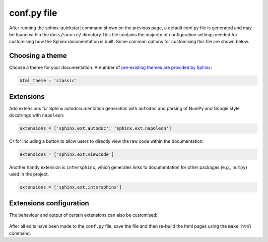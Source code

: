 conf.py file
==============

After running the sphinx-quickstart command shown on the previous page,
a default conf.py file is generated and may be found within the
``docs/source/`` directory.This file contains the majority of configuration
settings needed for customising how the Sphinx documentation is built. Some
common options for customising this file are shown below.

Choosing a theme
------------------

Choose a theme for your documentation. A number of `pre-existing themes are
provided by Sphinx <https://www.sphinx-doc.org/en/master/usage/theming.html#builtin-themes>`_:

.. code-block:: python
      
      html_theme = 'classic'


Extensions
------------

Add extensions for Sphinx autodocumentation generation with ``autodoc``
and parsing of NumPy and Google style docstrings with ``napoleon``:

.. code-block:: python
      
      extensions = ['sphinx.ext.autodoc', 'sphinx.ext.napoleon']

Or for including a button to allow users to directly view the raw code
within the documentation:

.. code-block:: python
      
      extensions = ['sphinx.ext.viewcode']

.. figure:: /images/configuration_viewcode1.png

.. figure:: /images/configuration_viewcode2.png

Another handy extension is ``intersphinx``, which generates links to documentation
for other packages (e.g., ``numpy``) used in the project.

.. code-block:: python
      
      extensions = ['sphinx.ext.intersphinx']

Extensions configuration
---------------------------

The behaviour and output of certain extensions can also be customised:

.. figure:: /images/configuration_intersphinx.png

After all edits have been made to the ``conf.py`` file, save the file
and then re-build the html pages using the ``make html`` command.